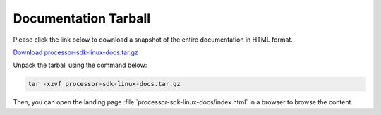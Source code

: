 Documentation Tarball
=====================

Please click the link below to download a snapshot of the entire documentation in HTML format.

`Download processor-sdk-linux-docs.tar.gz <processor-sdk-linux-docs.tar.gz>`__

Unpack the tarball using the command below:

.. code-block:: console

    tar -xzvf processor-sdk-linux-docs.tar.gz

Then, you can open the landing page :file:`processor-sdk-linux-docs/index.html` in a browser to browse the content.
